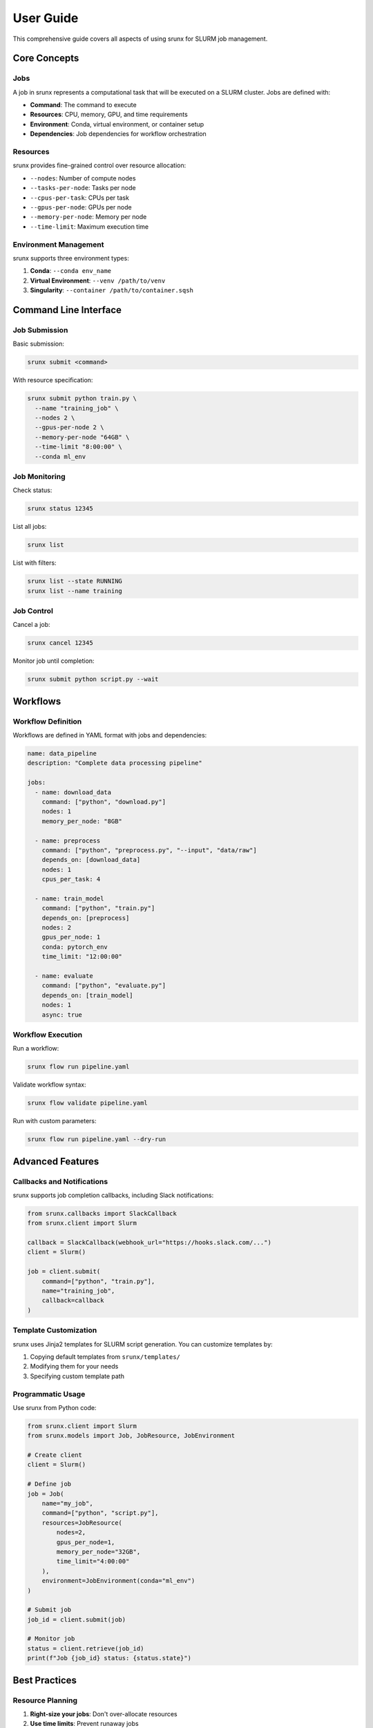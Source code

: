 User Guide
==========

This comprehensive guide covers all aspects of using srunx for SLURM job management.

Core Concepts
-------------

Jobs
~~~~

A job in srunx represents a computational task that will be executed on a SLURM cluster. Jobs are defined with:

- **Command**: The command to execute
- **Resources**: CPU, memory, GPU, and time requirements
- **Environment**: Conda, virtual environment, or container setup
- **Dependencies**: Job dependencies for workflow orchestration

Resources
~~~~~~~~~

srunx provides fine-grained control over resource allocation:

- ``--nodes``: Number of compute nodes
- ``--tasks-per-node``: Tasks per node
- ``--cpus-per-task``: CPUs per task
- ``--gpus-per-node``: GPUs per node
- ``--memory-per-node``: Memory per node
- ``--time-limit``: Maximum execution time

Environment Management
~~~~~~~~~~~~~~~~~~~~~~

srunx supports three environment types:

1. **Conda**: ``--conda env_name``
2. **Virtual Environment**: ``--venv /path/to/venv``
3. **Singularity**: ``--container /path/to/container.sqsh``

Command Line Interface
----------------------

Job Submission
~~~~~~~~~~~~~~

Basic submission:

.. code-block:: bash

   srunx submit <command>

With resource specification:

.. code-block:: bash

   srunx submit python train.py \
     --name "training_job" \
     --nodes 2 \
     --gpus-per-node 2 \
     --memory-per-node "64GB" \
     --time-limit "8:00:00" \
     --conda ml_env

Job Monitoring
~~~~~~~~~~~~~~

Check status:

.. code-block:: bash

   srunx status 12345

List all jobs:

.. code-block:: bash

   srunx list

List with filters:

.. code-block:: bash

   srunx list --state RUNNING
   srunx list --name training

Job Control
~~~~~~~~~~~

Cancel a job:

.. code-block:: bash

   srunx cancel 12345

Monitor job until completion:

.. code-block:: bash

   srunx submit python script.py --wait

Workflows
---------

Workflow Definition
~~~~~~~~~~~~~~~~~~~

Workflows are defined in YAML format with jobs and dependencies:

.. code-block:: yaml

   name: data_pipeline
   description: "Complete data processing pipeline"

   jobs:
     - name: download_data
       command: ["python", "download.py"]
       nodes: 1
       memory_per_node: "8GB"

     - name: preprocess
       command: ["python", "preprocess.py", "--input", "data/raw"]
       depends_on: [download_data]
       nodes: 1
       cpus_per_task: 4

     - name: train_model
       command: ["python", "train.py"]
       depends_on: [preprocess]
       nodes: 2
       gpus_per_node: 1
       conda: pytorch_env
       time_limit: "12:00:00"

     - name: evaluate
       command: ["python", "evaluate.py"]
       depends_on: [train_model]
       nodes: 1
       async: true

Workflow Execution
~~~~~~~~~~~~~~~~~~

Run a workflow:

.. code-block:: bash

   srunx flow run pipeline.yaml

Validate workflow syntax:

.. code-block:: bash

   srunx flow validate pipeline.yaml

Run with custom parameters:

.. code-block:: bash

   srunx flow run pipeline.yaml --dry-run

Advanced Features
-----------------

Callbacks and Notifications
~~~~~~~~~~~~~~~~~~~~~~~~~~~

srunx supports job completion callbacks, including Slack notifications:

.. code-block:: python

   from srunx.callbacks import SlackCallback
   from srunx.client import Slurm

   callback = SlackCallback(webhook_url="https://hooks.slack.com/...")
   client = Slurm()

   job = client.submit(
       command=["python", "train.py"],
       name="training_job",
       callback=callback
   )

Template Customization
~~~~~~~~~~~~~~~~~~~~~~

srunx uses Jinja2 templates for SLURM script generation. You can customize templates by:

1. Copying default templates from ``srunx/templates/``
2. Modifying them for your needs
3. Specifying custom template path

Programmatic Usage
~~~~~~~~~~~~~~~~~~

Use srunx from Python code:

.. code-block:: python

   from srunx.client import Slurm
   from srunx.models import Job, JobResource, JobEnvironment

   # Create client
   client = Slurm()

   # Define job
   job = Job(
       name="my_job",
       command=["python", "script.py"],
       resources=JobResource(
           nodes=2,
           gpus_per_node=1,
           memory_per_node="32GB",
           time_limit="4:00:00"
       ),
       environment=JobEnvironment(conda="ml_env")
   )

   # Submit job
   job_id = client.submit(job)

   # Monitor job
   status = client.retrieve(job_id)
   print(f"Job {job_id} status: {status.state}")

Best Practices
--------------

Resource Planning
~~~~~~~~~~~~~~~~~

1. **Right-size your jobs**: Don't over-allocate resources
2. **Use time limits**: Prevent runaway jobs
3. **Monitor resource usage**: Optimize for future jobs

Environment Management
~~~~~~~~~~~~~~~~~~~~~~

1. **Use environment isolation**: Conda, venv, or containers
2. **Pin dependencies**: Ensure reproducibility
3. **Test environments**: Validate before large runs

Workflow Design
~~~~~~~~~~~~~~~

1. **Break down jobs**: Smaller, focused jobs are easier to debug
2. **Use dependencies wisely**: Minimize blocking dependencies
3. **Handle failures**: Design for partial workflow recovery

Troubleshooting
---------------

Common Issues
~~~~~~~~~~~~~

**Job fails to start**
  - Check resource availability
  - Verify environment exists
  - Review SLURM script syntax

**Workflow hangs**
  - Check for circular dependencies
  - Verify all dependencies are satisfiable
  - Review job logs

**Environment errors**
  - Ensure conda/venv paths are correct
  - Check environment activation
  - Verify package availability

Debug Mode
~~~~~~~~~~

Enable debug logging:

.. code-block:: bash

   export SRUNX_LOG_LEVEL=DEBUG
   srunx submit python script.py

View generated SLURM scripts:

.. code-block:: bash

   srunx submit --dry-run python script.py
